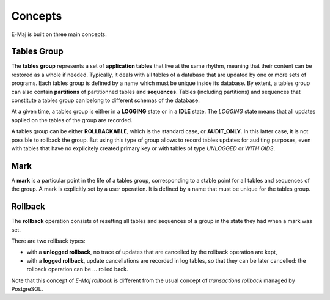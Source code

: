 Concepts
========

E-Maj is built on three main concepts.

Tables Group
************

The **tables group** represents a set of **application tables** that live at the same rhythm, meaning that their content can be restored as a whole if needed. Typically, it deals with all tables of a database that are updated by one or more sets of programs.  Each tables group is defined by a name which must be unique inside its database. By extent, a tables group can also contain **partitions** of partitionned tables and **sequences**. Tables (including partitions) and sequences that constitute a tables group can belong to different schemas of the database.

At a given time, a tables group is either in a **LOGGING** state or in a **IDLE** state. The *LOGGING* state means that all updates applied on the tables of the group are recorded.

A tables group can be either **ROLLBACKABLE**, which is the standard case, or **AUDIT_ONLY**. In this latter case, it is not possible to rollback the group. But using this type of group allows to record tables updates for auditing purposes, even with tables that have no explicitely created primary key or with tables of type *UNLOGGED* or *WITH OIDS*.

Mark
****

A **mark** is a particular point in the life of a tables group, corresponding to a stable point for all tables and sequences of the group. A mark is explicitly set by a user operation. It is defined by a name that must be unique for the tables group.

Rollback
********

The **rollback** operation consists of resetting all tables and sequences of a group in the state they had when a mark was set.

There are two rollback types:

* with a **unlogged rollback**, no trace of updates that are cancelled by the rollback operation are kept,
* with a **logged rollback**, update cancellations are recorded in log tables, so that they can be later cancelled: the rollback operation can be … rolled back.

Note that this concept of *E-Maj rollback* is different from the usual concept of *transactions rollback* managed by PostgreSQL.

